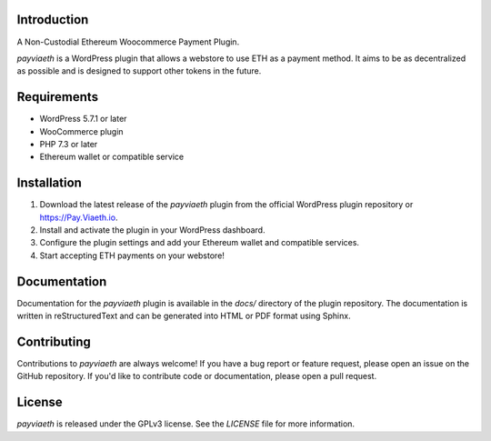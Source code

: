 

Introduction
------------
A Non-Custodial Ethereum Woocommerce Payment Plugin.


`payviaeth` is a WordPress plugin that allows a webstore to use ETH as a payment method. It aims to be as decentralized as possible and is designed to support other tokens in the future.

Requirements
------------

* WordPress 5.7.1 or later
* WooCommerce plugin
* PHP 7.3 or later
* Ethereum wallet or compatible service

Installation
------------

1. Download the latest release of the `payviaeth` plugin from the official WordPress plugin repository or https://Pay.Viaeth.io.
2. Install and activate the plugin in your WordPress dashboard.
3. Configure the plugin settings and add your Ethereum wallet and compatible services.
4. Start accepting ETH payments on your webstore!

Documentation
-------------

Documentation for the `payviaeth` plugin is available in the `docs/` directory of the plugin repository. The documentation is written in reStructuredText and can be generated into HTML or PDF format using Sphinx.

Contributing
------------

Contributions to `payviaeth` are always welcome! If you have a bug report or feature request, please open an issue on the GitHub repository. If you'd like to contribute code or documentation, please open a pull request.

License
-------

`payviaeth` is released under the GPLv3 license. See the `LICENSE` file for more information.

